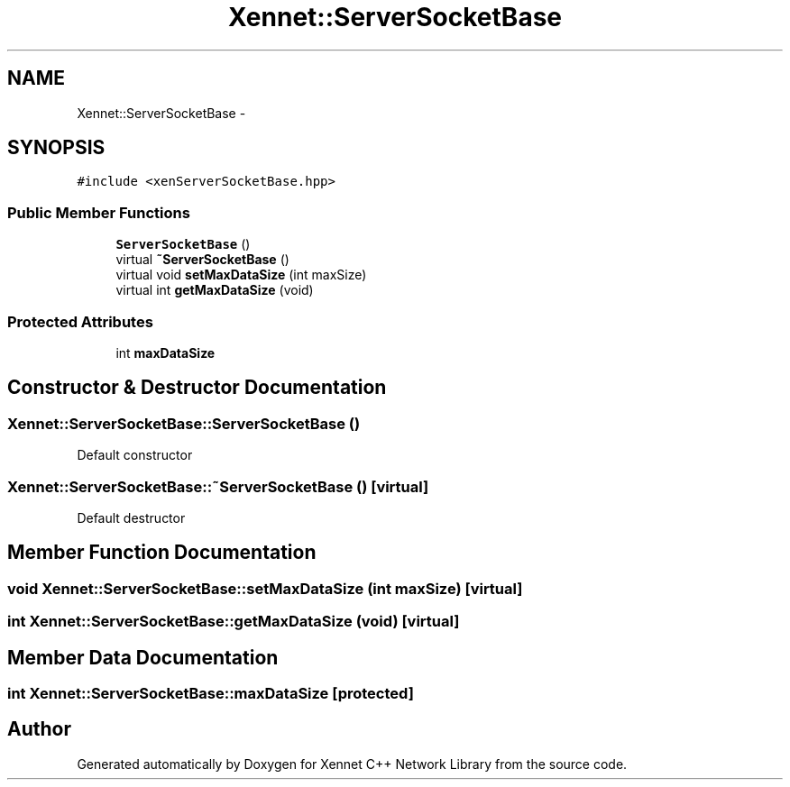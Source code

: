 .TH "Xennet::ServerSocketBase" 3 "19 Sep 2008" "Version 0.1.0" "Xennet C++ Network Library" \" -*- nroff -*-
.ad l
.nh
.SH NAME
Xennet::ServerSocketBase \- 
.SH SYNOPSIS
.br
.PP
\fC#include <xenServerSocketBase.hpp>\fP
.PP
.SS "Public Member Functions"

.in +1c
.ti -1c
.RI "\fBServerSocketBase\fP ()"
.br
.ti -1c
.RI "virtual \fB~ServerSocketBase\fP ()"
.br
.ti -1c
.RI "virtual void \fBsetMaxDataSize\fP (int maxSize)"
.br
.ti -1c
.RI "virtual int \fBgetMaxDataSize\fP (void)"
.br
.in -1c
.SS "Protected Attributes"

.in +1c
.ti -1c
.RI "int \fBmaxDataSize\fP"
.br
.in -1c
.SH "Constructor & Destructor Documentation"
.PP 
.SS "Xennet::ServerSocketBase::ServerSocketBase ()"
.PP
Default constructor 
.SS "Xennet::ServerSocketBase::~ServerSocketBase ()\fC [virtual]\fP"
.PP
Default destructor 
.SH "Member Function Documentation"
.PP 
.SS "void Xennet::ServerSocketBase::setMaxDataSize (int maxSize)\fC [virtual]\fP"
.PP
.SS "int Xennet::ServerSocketBase::getMaxDataSize (void)\fC [virtual]\fP"
.PP
.SH "Member Data Documentation"
.PP 
.SS "int \fBXennet::ServerSocketBase::maxDataSize\fP\fC [protected]\fP"
.PP


.SH "Author"
.PP 
Generated automatically by Doxygen for Xennet C++ Network Library from the source code.

